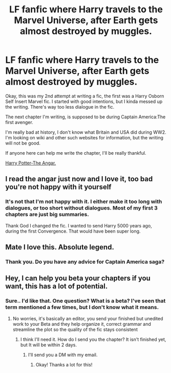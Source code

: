 #+TITLE: LF fanfic where Harry travels to the Marvel Universe, after Earth gets almost destroyed by muggles.

* LF fanfic where Harry travels to the Marvel Universe, after Earth gets almost destroyed by muggles.
:PROPERTIES:
:Author: NarutoFan007
:Score: 4
:DateUnix: 1590944368.0
:DateShort: 2020-May-31
:FlairText: Self-Promotion
:END:
Okay, this was my 2nd attempt at writing a fic, the first was a Harry Osborn Self Insert Marvel fic. I started with good intentions, but I kinda messed up the writing. There's way too less dialogue in the fic.

The next chapter I'm writing, is supposed to be during Captain America:The first avenger.

I'm really bad at history, I don't know what Britain and USA did during WW2. I'm looking on wiki and other such websites for information, but the writing will not be good.

If anyone here can help me write the chapter, I'll be really thankful.

[[https://m.fanfiction.net/s/13486438/1/Harry-Potter-The-Angar-Undefined-Hiatus][Harry Potter-The Angar.]]


** I read the angar just now and I love it, too bad you're not happy with it yourself
:PROPERTIES:
:Author: MrMrRubic
:Score: 2
:DateUnix: 1590950459.0
:DateShort: 2020-May-31
:END:

*** It's not that I'm not happy with it. I either make it too long with dialogues, or too short without dialogues. Most of my first 3 chapters are just big summaries.

Thank God I changed the fic. I wanted to send Harry 5000 years ago, during the first Convergence. That would have been super long.
:PROPERTIES:
:Author: NarutoFan007
:Score: 2
:DateUnix: 1590966178.0
:DateShort: 2020-Jun-01
:END:


** Mate I love this. Absolute legend.
:PROPERTIES:
:Author: NerdyMcNerdPants97
:Score: 1
:DateUnix: 1590960259.0
:DateShort: 2020-Jun-01
:END:

*** Thank you. Do you have any advice for Captain America saga?
:PROPERTIES:
:Author: NarutoFan007
:Score: 1
:DateUnix: 1590966205.0
:DateShort: 2020-Jun-01
:END:


** Hey, I can help you beta your chapters if you want, this has a lot of potential.
:PROPERTIES:
:Author: KaiaAndromedaBlack
:Score: 1
:DateUnix: 1590970496.0
:DateShort: 2020-Jun-01
:END:

*** Sure.. I'd like that. One question? What is a beta? I've seen that term mentioned a few times, but I don't know what it means.
:PROPERTIES:
:Author: NarutoFan007
:Score: 1
:DateUnix: 1590970982.0
:DateShort: 2020-Jun-01
:END:

**** No worries, it's basically an editor, you send your finished but unedited work to your Beta and they help organize it, correct grammar and streamline the plot so the quality of the fic stays consistent
:PROPERTIES:
:Author: KaiaAndromedaBlack
:Score: 1
:DateUnix: 1590972005.0
:DateShort: 2020-Jun-01
:END:

***** I think I'll need it. How do I send you the chapter? It isn't finished yet, but It will be within 2 days.
:PROPERTIES:
:Author: NarutoFan007
:Score: 1
:DateUnix: 1590973138.0
:DateShort: 2020-Jun-01
:END:

****** I'll send you a DM with my email.
:PROPERTIES:
:Author: KaiaAndromedaBlack
:Score: 1
:DateUnix: 1590973382.0
:DateShort: 2020-Jun-01
:END:

******* Okay! Thanks a lot for this!
:PROPERTIES:
:Author: NarutoFan007
:Score: 1
:DateUnix: 1590973517.0
:DateShort: 2020-Jun-01
:END:
